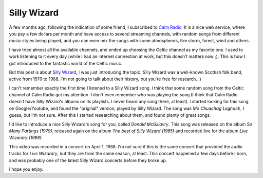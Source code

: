 Silly Wizard
============

.. tags: en-us,music,celtic-folk,scottish-folk

A few months ago, following the indication of some friend, I subscribed to
`Calm Radio`_. It is a nice web service, where you pay a few dollars per
month and have access to several streaming channels, with random songs from
different music styles being played, and you can even mix the songs with
some atmospheres, like storm, forest, wind and others.

.. _`Calm Radio`: https://www.calmradio.com/

I have tried almost all the available channels, and ended up choosing the
Celtic channel as my favorite one. I used to work listening to it every day
(while I had an internet connection at work, but this doesn't matters now
;). This is how I got introduced to the fantastic world of the Celtic music.

But this post is about `Silly Wizard`_, I was just introducing the topic.
Silly Wizard was a well-known Scottish folk band, active from 1970 to 1988.
I'm not going to talk about their history, but you're free for research. :)

.. _`Silly Wizard`: http://en.wikipedia.org/wiki/Silly_Wizard

.. read_more

I can't remember exactly the first time I listened to a Silly Wizard song.
I think that some random song from the Celtic channel of Calm Radio got my
attention. I don't even remember who was playing the song (I think that
Calm Radio doesn't have Silly Wizard's albums on its playlists. I never
heard any song there, at least). I started looking for this song on
Google/Youtube, and found the "original" version, played by Silly Wizard.
The song was *Mo Chuachag Laghach*, I guess, but I'm not sure. After this I
started researching about them, and found plenty of great songs.

.. youtube:: appBtXoxfb8
   :align: left

I'd like to introduce a nice Silly Wizard's song for you, called
*Donald McGillavry*. This song was released on the album *So Many Partings
(1979)*, released again on the album *The best of Silly Wizard (1985)*
and recorded live for the album *Live Wizardry (1988)*.

This video was recorded in a concert on April 1, 1988. I'm not sure if this
is the same concert that provided the audio tracks for *Live Wizardry*, but
they are from the same season, at least. This concert happened a few days
before I born, and was probably one of the latest Silly Wizard concerts
before they broke up.

I hope you enjoy.
